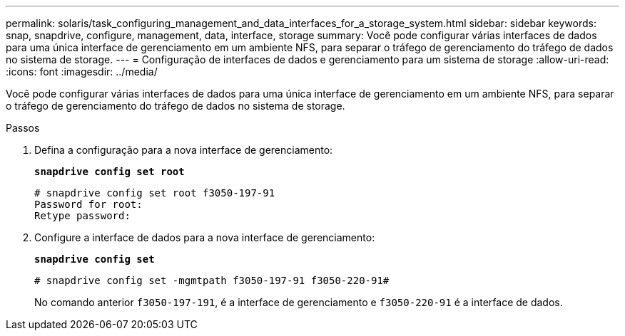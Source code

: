 ---
permalink: solaris/task_configuring_management_and_data_interfaces_for_a_storage_system.html 
sidebar: sidebar 
keywords: snap, snapdrive, configure, management, data, interface, storage 
summary: Você pode configurar várias interfaces de dados para uma única interface de gerenciamento em um ambiente NFS, para separar o tráfego de gerenciamento do tráfego de dados no sistema de storage. 
---
= Configuração de interfaces de dados e gerenciamento para um sistema de storage
:allow-uri-read: 
:icons: font
:imagesdir: ../media/


[role="lead"]
Você pode configurar várias interfaces de dados para uma única interface de gerenciamento em um ambiente NFS, para separar o tráfego de gerenciamento do tráfego de dados no sistema de storage.

.Passos
. Defina a configuração para a nova interface de gerenciamento:
+
`*snapdrive config set root*`

+
[listing]
----
# snapdrive config set root f3050-197-91
Password for root:
Retype password:
----
. Configure a interface de dados para a nova interface de gerenciamento:
+
`*snapdrive config set*`

+
[listing]
----
# snapdrive config set -mgmtpath f3050-197-91 f3050-220-91#
----
+
No comando anterior `f3050-197-191`, é a interface de gerenciamento e `f3050-220-91` é a interface de dados.



